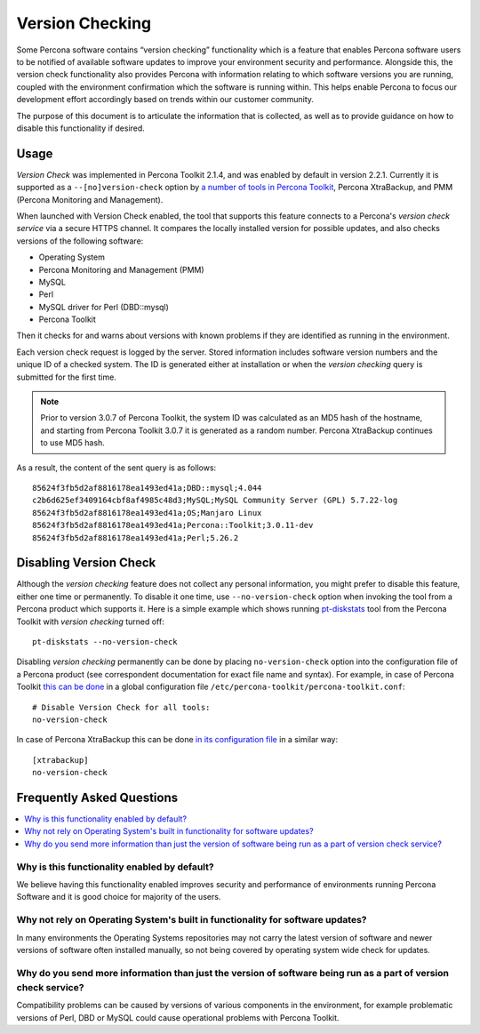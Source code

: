 .. _version-check:

================================================================================
Version Checking
================================================================================

Some Percona software contains “version checking” functionality which is a
feature that enables Percona software users to be notified of available software
updates to improve your environment security and performance. Alongside this,
the version check functionality also provides Percona with information relating
to which software versions you are running, coupled with the environment
confirmation which the software is running within. This helps enable Percona to
focus our development effort accordingly based on trends within our customer
community.


The purpose of this document is to articulate the information that is
collected, as well as to provide guidance on how to disable this functionality
if desired.

Usage
=====

*Version Check* was implemented in |pt| 2.1.4, and was enabled by default in
version 2.2.1. Currently it is supported as a ``--[no]version-check`` option
by `a number of tools in Percona Toolkit <https://www.percona.com/doc/percona-toolkit/LATEST/genindex.html>`_,
|pxb|, and |pmm|.

When launched  with Version Check enabled, the tool that supports this feature
connects to a Percona's *version check service* via a secure HTTPS channel. It
compares the locally installed version for possible updates, and also checks
versions of the following software:

* Operating System
* Percona Monitoring and Management (PMM)
* MySQL
* Perl
* MySQL driver for Perl (DBD::mysql)
* Percona Toolkit

Then it checks for and warns about versions with known problems if they are
identified as running in the environment.

Each version check request is logged by the server. Stored information includes
software version numbers and the unique ID of a checked system. The ID is
generated either at installation or when the |version-check| query is submitted
for the first time.

.. note::

   Prior to version 3.0.7 of |pt|, the system ID was calculated as an MD5 hash
   of the hostname, and starting from |pt| 3.0.7 it is generated as a random
   number. |pxb| continues to use MD5 hash.

As a result, the content of the sent query is as follows::

  85624f3fb5d2af8816178ea1493ed41a;DBD::mysql;4.044
  c2b6d625ef3409164cbf8af4985c48d3;MySQL;MySQL Community Server (GPL) 5.7.22-log
  85624f3fb5d2af8816178ea1493ed41a;OS;Manjaro Linux
  85624f3fb5d2af8816178ea1493ed41a;Percona::Toolkit;3.0.11-dev
  85624f3fb5d2af8816178ea1493ed41a;Perl;5.26.2

Disabling Version Check
=======================

Although the |version-check| feature does not collect any personal information,
you might prefer to disable this feature, either one time or permanently.
To disable it one time, use ``--no-version-check`` option when invoking the
tool from a Percona product which supports it. Here is a simple example which
shows running `pt-diskstats <https://www.percona.com/doc/percona-toolkit/LATEST/pt-diskstats.html>`_
tool from the |pt| with |version-check| turned off::

  pt-diskstats --no-version-check

Disabling |version-check| permanently can be done by placing
``no-version-check`` option into the configuration file of a Percona product
(see correspondent documentation for exact file name and syntax). For example,
in case of |pt| `this can be done <https://www.percona.com/doc/percona-toolkit/LATEST/configuration_files.html>`_ in a global configuration file ``/etc/percona-toolkit/percona-toolkit.conf``::

  # Disable Version Check for all tools:
  no-version-check

In case of |pxb| this can be done `in its configuration file <https://www.percona.com/doc/percona-xtrabackup/2.4/using_xtrabackup/configuring.htm>`_ in a similar way::

  [xtrabackup]
  no-version-check

Frequently Asked Questions
==========================

.. contents::
   :local:

Why is this functionality enabled by default?
---------------------------------------------

We believe having this functionality enabled improves security and performance
of environments running Percona Software and it is good choice for majority of
the users.

Why not rely on Operating System's built in functionality for software updates?
-----------------------------------------------------------------------------

In many environments the Operating Systems repositories may not carry the
latest version of software and newer versions of software often installed
manually, so not being covered by operating system wide check for updates.

Why do you send more information than just the version of software being run as a part of version check service?
-----------------------------------------------------------------------------------------------------------------------

Compatibility problems can be caused by versions of various components in the
environment, for example problematic versions of Perl, DBD or MySQL could cause
operational problems with Percona Toolkit.

.. |pmm| replace:: PMM (Percona Monitoring and Management)
.. |pt| replace:: Percona Toolkit
.. |pxb| replace:: Percona XtraBackup
.. |version-check| replace:: *version checking*
